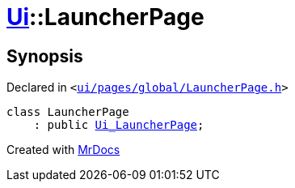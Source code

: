 [#Ui-LauncherPage]
= xref:Ui.adoc[Ui]::LauncherPage
:relfileprefix: ../
:mrdocs:


== Synopsis

Declared in `&lt;https://github.com/PrismLauncher/PrismLauncher/blob/develop/launcher/ui/pages/global/LauncherPage.h#L50[ui&sol;pages&sol;global&sol;LauncherPage&period;h]&gt;`

[source,cpp,subs="verbatim,replacements,macros,-callouts"]
----
class LauncherPage
    : public xref:Ui_LauncherPage.adoc[Ui&lowbar;LauncherPage];
----






[.small]#Created with https://www.mrdocs.com[MrDocs]#
